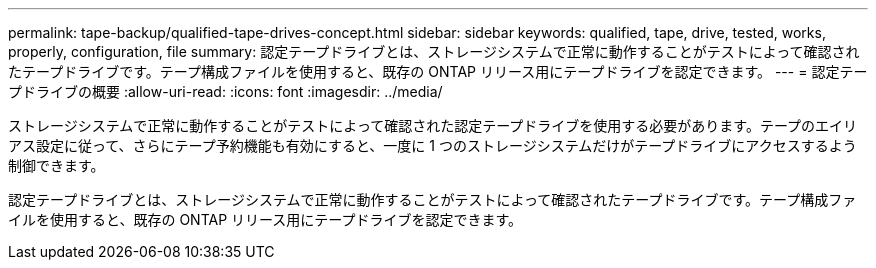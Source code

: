 ---
permalink: tape-backup/qualified-tape-drives-concept.html 
sidebar: sidebar 
keywords: qualified, tape, drive, tested, works, properly, configuration, file 
summary: 認定テープドライブとは、ストレージシステムで正常に動作することがテストによって確認されたテープドライブです。テープ構成ファイルを使用すると、既存の ONTAP リリース用にテープドライブを認定できます。 
---
= 認定テープドライブの概要
:allow-uri-read: 
:icons: font
:imagesdir: ../media/


[role="lead"]
ストレージシステムで正常に動作することがテストによって確認された認定テープドライブを使用する必要があります。テープのエイリアス設定に従って、さらにテープ予約機能も有効にすると、一度に 1 つのストレージシステムだけがテープドライブにアクセスするよう制御できます。

認定テープドライブとは、ストレージシステムで正常に動作することがテストによって確認されたテープドライブです。テープ構成ファイルを使用すると、既存の ONTAP リリース用にテープドライブを認定できます。
